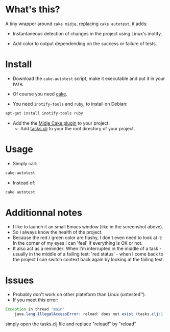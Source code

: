 #+STARTUP: indent

* What's this? 

  A tiny wrapper around =cake midje=, replacing =cake autotest=, it adds: 
    - Instantaneous detection of changes in the project using Linux's inotify.
    - Add color to output dependending on the success or failure of
      tests.

        [[https://github.com/denlab/faster-cake-autotest/raw/master/src/doc/image/autotest-emacs.png]]
        
* Install

  - Download the =cake-autotest= script, make it executable and put it
    in your =PATH=.

  - Of course you need [[https://github.com/flatland/cake][cake]].

  - You need =inotify-tools= and =ruby=, to install on Debian: 
#+BEGIN_SRC sh
apt-get install inotify-tools ruby
#+END_SRC
  - Add the the [[https://github.com/marick/Midje/wiki/Cake-midje][Midje Cake plugin]] to your project:
    - Add [[https://github.com/marick/Midje/raw/master/examples/cake-midje/tasks.clj][tasks.clj]] to your the root directory of your project.

* Usage 
  - Simply call: 
#+BEGIN_SRC sh
cake-autotest
#+END_SRC
  - Instead of: 
#+BEGIN_SRC sh
cake autotest
#+END_SRC

* Additionnal notes

  - I like to launch it an small Emacs window (like in the screenshot above).
  - So I always know the health of the project.
  - Because the red / green color are flashy, I don't even need to
    look at it: In the corner of my eyes I can 'feel' if everything is
    OK or not.
  - It also act as a reminder: When I'm interrupted in the middle of
    a task - usually in the middle of a failing test: 'red status' -
    when I come back to the project I can switch context back again by
    looking at the failing test.

* Issues

  - Probably don't work on other plateform than Linux (untested™).
  - If you meet this error:
#+BEGIN_SRC java
Exception in thread "main"
    java.lang.IllegalAccessError: reload! does not exist (tasks.clj:1
#+END_SRC
simply open the tasks.clj file and replace "reload!" by "reload"
    
